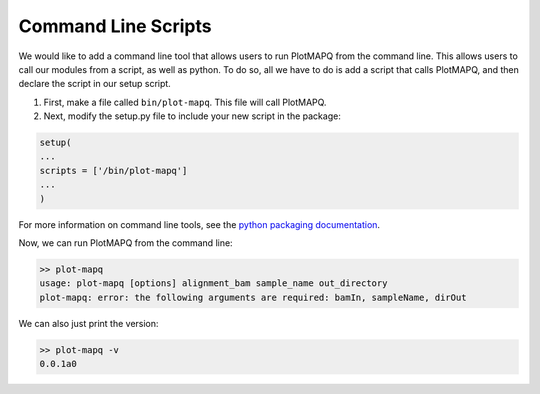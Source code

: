 Command Line Scripts
====================

We would like to add a command line tool that allows users to run PlotMAPQ from
the command line. This allows users to call our modules from a script, as well as python.
To do so, all we have to do is add a script that calls PlotMAPQ,
and then declare the script in our setup script.

1. First, make a file called ``bin/plot-mapq``. This file will call PlotMAPQ.
2. Next, modify the setup.py file to include your new script in the package:


.. code:: bash

	setup(
	...
	scripts = ['/bin/plot-mapq']
	...
	)

For more information on command line tools, see the
`python packaging documentation <https://python-packaging.readthedocs.io/en/latest/command-line-scripts.html>`__.


Now, we can run PlotMAPQ from the command line:

.. code:: bash

	>> plot-mapq
	usage: plot-mapq [options] alignment_bam sample_name out_directory
	plot-mapq: error: the following arguments are required: bamIn, sampleName, dirOut


We can also just print the version:

.. code:: bash

	>> plot-mapq -v
	0.0.1a0
